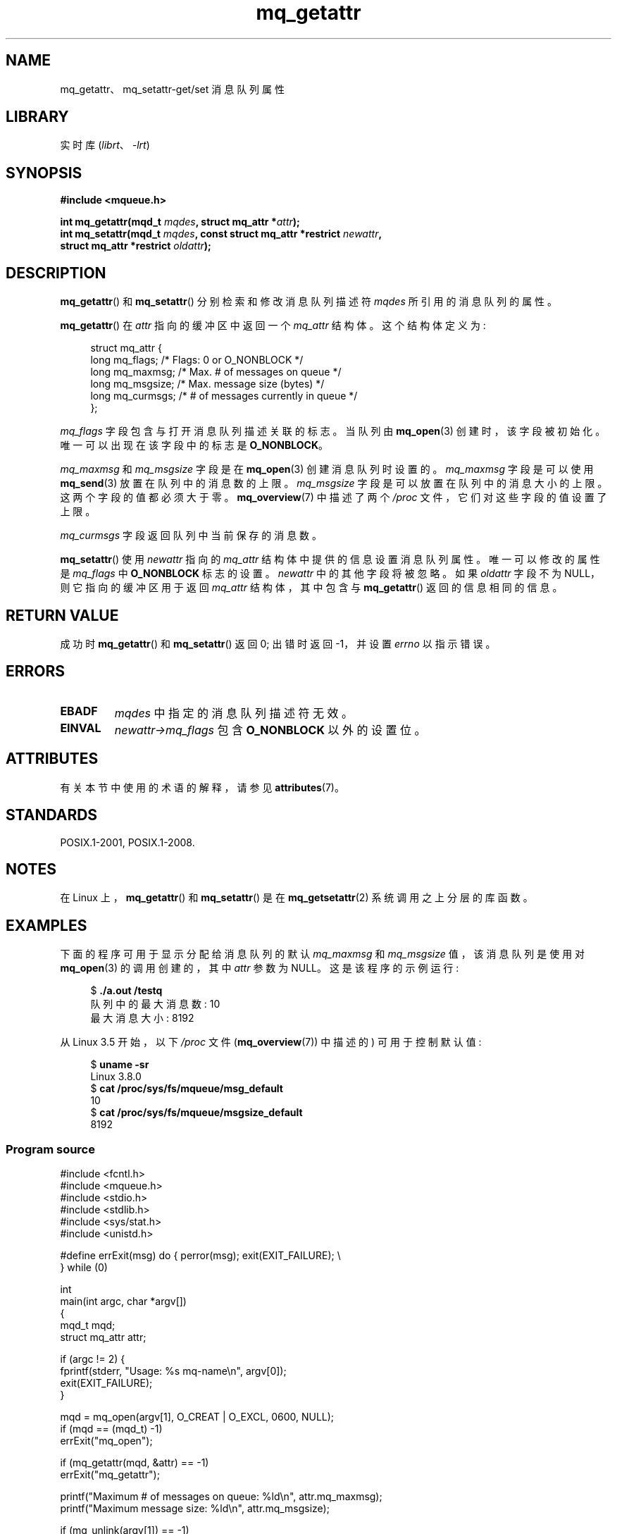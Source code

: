 .\" -*- coding: UTF-8 -*-
'\" t
.\" Copyright (C) 2006 Michael Kerrisk <mtk.manpages@gmail.com>
.\"
.\" SPDX-License-Identifier: Linux-man-pages-copyleft
.\"
.\"*******************************************************************
.\"
.\" This file was generated with po4a. Translate the source file.
.\"
.\"*******************************************************************
.TH mq_getattr 3 2022\-12\-15 "Linux man\-pages 6.03" 
.SH NAME
mq_getattr、mq_setattr\-get/set 消息队列属性
.SH LIBRARY
实时库 (\fIlibrt\fP、\fI\-lrt\fP)
.SH SYNOPSIS
.nf
\fB#include <mqueue.h>\fP
.PP
\fBint mq_getattr(mqd_t \fP\fImqdes\fP\fB, struct mq_attr *\fP\fIattr\fP\fB);\fP
\fBint mq_setattr(mqd_t \fP\fImqdes\fP\fB, const struct mq_attr *restrict \fP\fInewattr\fP\fB,\fP
\fB               struct mq_attr *restrict \fP\fIoldattr\fP\fB);\fP
.fi
.SH DESCRIPTION
\fBmq_getattr\fP() 和 \fBmq_setattr\fP() 分别检索和修改消息队列描述符 \fImqdes\fP 所引用的消息队列的属性。
.PP
\fBmq_getattr\fP() 在 \fIattr\fP 指向的缓冲区中返回一个 \fImq_attr\fP 结构体。 这个结构体定义为:
.PP
.in +4n
.EX
struct mq_attr {
    long mq_flags;       /* Flags: 0 or O_NONBLOCK */
    long mq_maxmsg;      /* Max. # of messages on queue */
    long mq_msgsize;     /* Max. message size (bytes) */
    long mq_curmsgs;     /* # of messages currently in queue */
};
.EE
.in
.PP
\fImq_flags\fP 字段包含与打开消息队列描述关联的标志。 当队列由 \fBmq_open\fP(3) 创建时，该字段被初始化。
唯一可以出现在该字段中的标志是 \fBO_NONBLOCK\fP。
.PP
\fImq_maxmsg\fP 和 \fImq_msgsize\fP 字段是在 \fBmq_open\fP(3) 创建消息队列时设置的。 \fImq_maxmsg\fP
字段是可以使用 \fBmq_send\fP(3) 放置在队列中的消息数的上限。 \fImq_msgsize\fP 字段是可以放置在队列中的消息大小的上限。
这两个字段的值都必须大于零。 \fBmq_overview\fP(7) 中描述了两个 \fI/proc\fP 文件，它们对这些字段的值设置了上限。
.PP
\fImq_curmsgs\fP 字段返回队列中当前保存的消息数。
.PP
\fBmq_setattr\fP() 使用 \fInewattr\fP 指向的 \fImq_attr\fP 结构体中提供的信息设置消息队列属性。 唯一可以修改的属性是
\fImq_flags\fP 中 \fBO_NONBLOCK\fP 标志的设置。 \fInewattr\fP 中的其他字段将被忽略。 如果 \fIoldattr\fP 字段不为
NULL，则它指向的缓冲区用于返回 \fImq_attr\fP 结构体，其中包含与 \fBmq_getattr\fP() 返回的信息相同的信息。
.SH "RETURN VALUE"
成功时 \fBmq_getattr\fP() 和 \fBmq_setattr\fP() 返回 0; 出错时返回 \-1，并设置 \fIerrno\fP 以指示错误。
.SH ERRORS
.TP 
\fBEBADF\fP
\fImqdes\fP 中指定的消息队列描述符无效。
.TP 
\fBEINVAL\fP
\fInewattr\->mq_flags\fP 包含 \fBO_NONBLOCK\fP 以外的设置位。
.SH ATTRIBUTES
有关本节中使用的术语的解释，请参见 \fBattributes\fP(7)。
.ad l
.nh
.TS
allbox;
lbx lb lb
l l l.
Interface	Attribute	Value
T{
\fBmq_getattr\fP(),
\fBmq_setattr\fP()
T}	Thread safety	MT\-Safe
.TE
.hy
.ad
.sp 1
.SH STANDARDS
POSIX.1\-2001, POSIX.1\-2008.
.SH NOTES
在 Linux 上，\fBmq_getattr\fP() 和 \fBmq_setattr\fP() 是在 \fBmq_getsetattr\fP(2)
系统调用之上分层的库函数。
.SH EXAMPLES
下面的程序可用于显示分配给消息队列的默认 \fImq_maxmsg\fP 和 \fImq_msgsize\fP 值，该消息队列是使用对 \fBmq_open\fP(3)
的调用创建的，其中 \fIattr\fP 参数为 NULL。 这是该程序的示例运行:
.PP
.in +4n
.EX
$ \fB./a.out /testq\fP
队列中的最大消息数: 10
最大消息大小: 8192
.EE
.in
.PP
从 Linux 3.5 开始，以下 \fI/proc\fP 文件 (\fBmq_overview\fP(7)) 中描述的) 可用于控制默认值:
.PP
.in +4n
.EX
$ \fBuname \-sr\fP
Linux 3.8.0
$ \fBcat /proc/sys/fs/mqueue/msg_default\fP
10
$ \fBcat /proc/sys/fs/mqueue/msgsize_default\fP
8192
.EE
.in
.SS "Program source"
.\" SRC BEGIN (mq_getattr.c)
\&
.EX
#include <fcntl.h>
#include <mqueue.h>
#include <stdio.h>
#include <stdlib.h>
#include <sys/stat.h>
#include <unistd.h>

#define errExit(msg)    do { perror(msg); exit(EXIT_FAILURE); \e
                        } while (0)

int
main(int argc, char *argv[])
{
    mqd_t mqd;
    struct mq_attr attr;

    if (argc != 2) {
        fprintf(stderr, "Usage: %s mq\-name\en", argv[0]);
        exit(EXIT_FAILURE);
    }

    mqd = mq_open(argv[1], O_CREAT | O_EXCL, 0600, NULL);
    if (mqd == (mqd_t) \-1)
        errExit("mq_open");

    if (mq_getattr(mqd, &attr) == \-1)
        errExit("mq_getattr");

    printf("Maximum # of messages on queue:   %ld\en", attr.mq_maxmsg);
    printf("Maximum message size:             %ld\en", attr.mq_msgsize);

    if (mq_unlink(argv[1]) == \-1)
        errExit("mq_unlink");

    exit(EXIT_SUCCESS);
}
.EE
.\" SRC END
.SH "SEE ALSO"
\fBmq_close\fP(3), \fBmq_notify\fP(3), \fBmq_open\fP(3), \fBmq_receive\fP(3),
\fBmq_send\fP(3), \fBmq_unlink\fP(3), \fBmq_overview\fP(7)
.PP
.SH [手册页中文版]
.PP
本翻译为免费文档；阅读
.UR https://www.gnu.org/licenses/gpl-3.0.html
GNU 通用公共许可证第 3 版
.UE
或稍后的版权条款。因使用该翻译而造成的任何问题和损失完全由您承担。
.PP
该中文翻译由 wtklbm
.B <wtklbm@gmail.com>
根据个人学习需要制作。
.PP
项目地址:
.UR \fBhttps://github.com/wtklbm/manpages-chinese\fR
.ME 。
